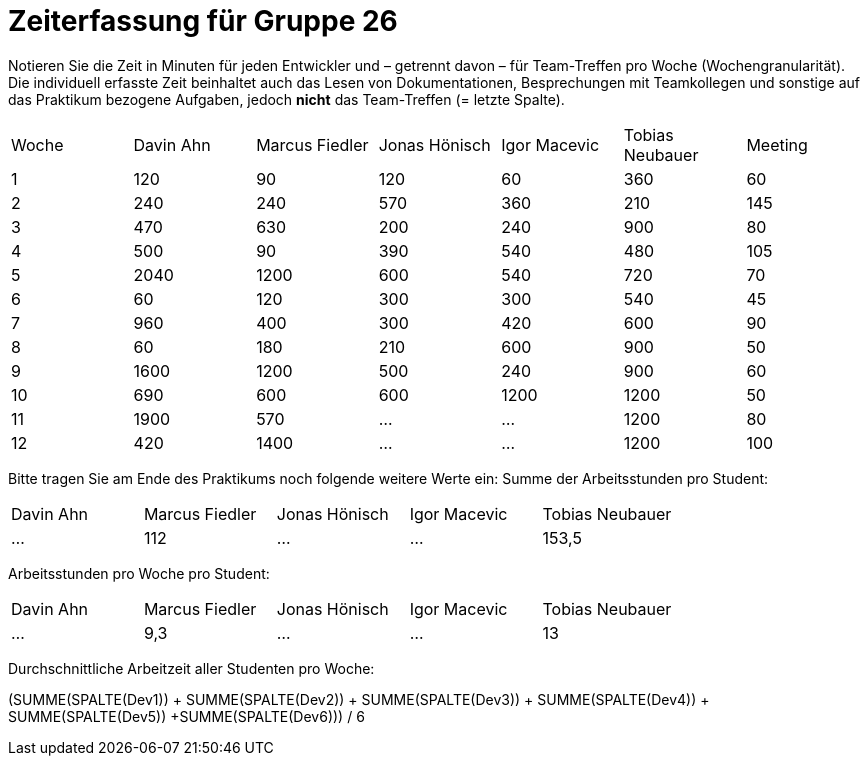= Zeiterfassung für Gruppe 26

Notieren Sie die Zeit in Minuten für jeden Entwickler und – getrennt davon – für Team-Treffen pro Woche (Wochengranularität).
Die individuell erfasste Zeit beinhaltet auch das Lesen von Dokumentationen, Besprechungen mit Teamkollegen und sonstige auf das Praktikum bezogene Aufgaben, jedoch *nicht* das Team-Treffen (= letzte Spalte).

// See http://asciidoctor.org/docs/user-manual/#tables
[option="headers"]
|===
|Woche |Davin Ahn |Marcus Fiedler |Jonas Hönisch |Igor Macevic |Tobias Neubauer |Meeting
|1  |120    |90    |120    |60    |360    |60   
|2  |240    |240    |570    |360    |210   |145    
|3  |470    |630   |200    |240  |900    |80   
|4  |500    |90    |390    |540   |480   |105    
|5  |2040    |1200    |600    |540    |720    |70   
|6  |60    |120    |300    |300    |540 |45    
|7  |960    |400    |300    |420   |600    |90   
|8  |60    |180    |210    |600   |900    |50    
|9  |1600    |1200    |500    |240   |900    |60    
|10  |690    |600   |600    |1200   |1200    |50    
|11  |1900    |570    |…    |…    |1200    |80   
|12  |420    |1400    |…    |…    |1200    |100    
|===

Bitte tragen Sie am Ende des Praktikums noch folgende weitere Werte ein:
Summe der Arbeitsstunden pro Student:

[option="headers"]
|===
|Davin Ahn |Marcus Fiedler |Jonas Hönisch |Igor Macevic |Tobias Neubauer
|…    |112    |…    |…    |153,5      
|===

Arbeitsstunden pro Woche pro Student:

[option="headers"]
|===
|Davin Ahn |Marcus Fiedler |Jonas Hönisch |Igor Macevic |Tobias Neubauer
|…    |9,3    |…    |…    |13      
|===

Durchschnittliche Arbeitzeit aller Studenten pro Woche:

(SUMME(SPALTE(Dev1)) + SUMME(SPALTE(Dev2)) + SUMME(SPALTE(Dev3)) + SUMME(SPALTE(Dev4)) + SUMME(SPALTE(Dev5)) +SUMME(SPALTE(Dev6))) / 6
